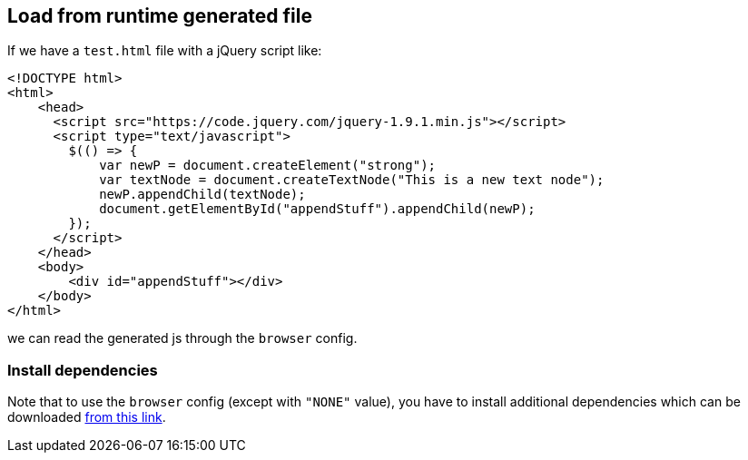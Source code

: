 == Load from runtime generated file

If we have a `test.html` file with a jQuery script like:

[source,html]
----
<!DOCTYPE html>
<html>
    <head>
      <script src="https://code.jquery.com/jquery-1.9.1.min.js"></script>
      <script type="text/javascript">
        $(() => {
            var newP = document.createElement("strong");
            var textNode = document.createTextNode("This is a new text node");
            newP.appendChild(textNode);
            document.getElementById("appendStuff").appendChild(newP);
        });
      </script>
    </head>
    <body>
        <div id="appendStuff"></div>
    </body>
</html>
----

we can read the generated js through the `browser` config.

[[selenium-dependencies]]
=== Install dependencies
Note that to use the `browser` config (except with `"NONE"` value), you have to install additional dependencies
which can be downloaded  https://github.com/neo4j-contrib/neo4j-apoc-procedures/releases/download/{apoc-release}/apoc-selenium-dependencies-{apoc-release}-all.jar[from this link].

